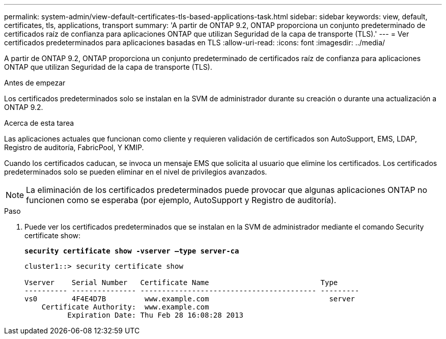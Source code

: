 ---
permalink: system-admin/view-default-certificates-tls-based-applications-task.html 
sidebar: sidebar 
keywords: view, default, certificates, tls, applications, transport 
summary: 'A partir de ONTAP 9.2, ONTAP proporciona un conjunto predeterminado de certificados raíz de confianza para aplicaciones ONTAP que utilizan Seguridad de la capa de transporte (TLS).' 
---
= Ver certificados predeterminados para aplicaciones basadas en TLS
:allow-uri-read: 
:icons: font
:imagesdir: ../media/


[role="lead"]
A partir de ONTAP 9.2, ONTAP proporciona un conjunto predeterminado de certificados raíz de confianza para aplicaciones ONTAP que utilizan Seguridad de la capa de transporte (TLS).

.Antes de empezar
Los certificados predeterminados solo se instalan en la SVM de administrador durante su creación o durante una actualización a ONTAP 9.2.

.Acerca de esta tarea
Las aplicaciones actuales que funcionan como cliente y requieren validación de certificados son AutoSupport, EMS, LDAP, Registro de auditoría, FabricPool, Y KMIP.

Cuando los certificados caducan, se invoca un mensaje EMS que solicita al usuario que elimine los certificados. Los certificados predeterminados solo se pueden eliminar en el nivel de privilegios avanzados.

[NOTE]
====
La eliminación de los certificados predeterminados puede provocar que algunas aplicaciones ONTAP no funcionen como se esperaba (por ejemplo, AutoSupport y Registro de auditoría).

====
.Paso
. Puede ver los certificados predeterminados que se instalan en la SVM de administrador mediante el comando Security certificate show:
+
`*security certificate show -vserver –type server-ca*`

+
[listing]
----
cluster1::> security certificate show

Vserver    Serial Number   Certificate Name                          Type
---------- --------------- ----------------------------------------- ---------
vs0        4F4E4D7B         www.example.com                            server
    Certificate Authority:  www.example.com
          Expiration Date: Thu Feb 28 16:08:28 2013
----

